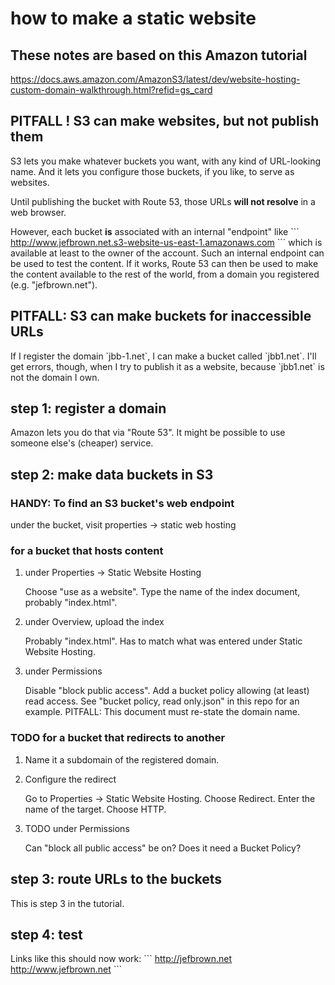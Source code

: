 * how to make a static website
** These notes are based on this Amazon tutorial
https://docs.aws.amazon.com/AmazonS3/latest/dev/website-hosting-custom-domain-walkthrough.html?refid=gs_card
** PITFALL ! S3 can make websites, but not publish them
S3 lets you make whatever buckets you want,
with any kind of URL-looking name.
And it lets you configure those buckets, if you like,
to serve as websites.

Until publishing the bucket with Route 53,
those URLs *will not resolve* in a web browser.

However,
each bucket *is* associated with an internal "endpoint" like
```
http://www.jefbrown.net.s3-website-us-east-1.amazonaws.com
```
which is available at least to the owner of the account.
Such an internal endpoint can be used to test the content.
If it works,
Route 53 can then be used to make the content available to the rest of the world,
from a domain you registered (e.g. "jefbrown.net").
** PITFALL: S3 can make buckets for inaccessible URLs
 If I register the domain `jbb-1.net`,
 I can make a bucket called `jbb1.net`.
 I'll get errors, though,
 when I try to publish it as a website,
 because `jbb1.net` is not the domain I own.
** step 1: register a domain
Amazon lets you do that via "Route 53".
It might be possible to use someone else's (cheaper) service.
** step 2: make data buckets in S3
*** HANDY: To find an S3 bucket's web endpoint
under the bucket, visit properties -> static web hosting
*** for a bucket that hosts content
**** under Properties -> Static Website Hosting
Choose "use as a website".
Type the name of the index document, probably "index.html".
**** under Overview, upload the index
Probably "index.html".
Has to match what was entered under Static Website Hosting.
**** under Permissions
Disable "block public access".
Add a bucket policy allowing (at least) read access.
  See "bucket policy, read only.json"
  in this repo for an example.
  PITFALL: This document must re-state the domain name.
*** TODO for a bucket that redirects to another
**** Name it a subdomain of the registered domain.
**** Configure the redirect
Go to Properties -> Static Website Hosting.
Choose Redirect. Enter the name of the target.
Choose HTTP.
**** TODO under Permissions
Can "block all public access" be on?
Does it need a Bucket Policy?
** step 3: route URLs to the buckets
This is step 3 in the tutorial.
** step 4: test
Links like this should now work:
```
http://jefbrown.net
http://www.jefbrown.net
```
